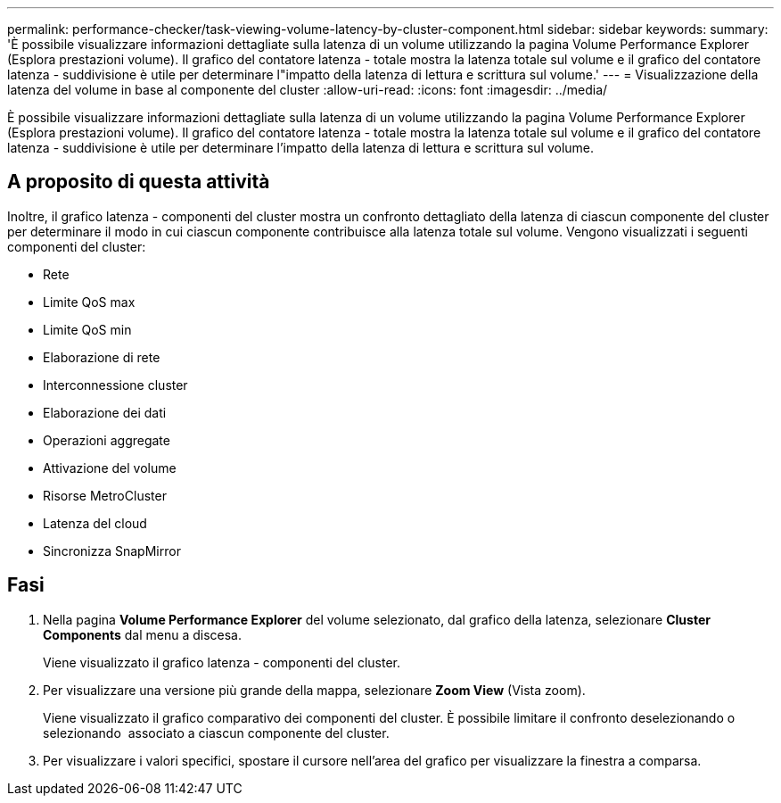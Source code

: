 ---
permalink: performance-checker/task-viewing-volume-latency-by-cluster-component.html 
sidebar: sidebar 
keywords:  
summary: 'È possibile visualizzare informazioni dettagliate sulla latenza di un volume utilizzando la pagina Volume Performance Explorer (Esplora prestazioni volume). Il grafico del contatore latenza - totale mostra la latenza totale sul volume e il grafico del contatore latenza - suddivisione è utile per determinare l"impatto della latenza di lettura e scrittura sul volume.' 
---
= Visualizzazione della latenza del volume in base al componente del cluster
:allow-uri-read: 
:icons: font
:imagesdir: ../media/


[role="lead"]
È possibile visualizzare informazioni dettagliate sulla latenza di un volume utilizzando la pagina Volume Performance Explorer (Esplora prestazioni volume). Il grafico del contatore latenza - totale mostra la latenza totale sul volume e il grafico del contatore latenza - suddivisione è utile per determinare l'impatto della latenza di lettura e scrittura sul volume.



== A proposito di questa attività

Inoltre, il grafico latenza - componenti del cluster mostra un confronto dettagliato della latenza di ciascun componente del cluster per determinare il modo in cui ciascun componente contribuisce alla latenza totale sul volume. Vengono visualizzati i seguenti componenti del cluster:

* Rete
* Limite QoS max
* Limite QoS min
* Elaborazione di rete
* Interconnessione cluster
* Elaborazione dei dati
* Operazioni aggregate
* Attivazione del volume
* Risorse MetroCluster
* Latenza del cloud
* Sincronizza SnapMirror




== Fasi

. Nella pagina *Volume Performance Explorer* del volume selezionato, dal grafico della latenza, selezionare *Cluster Components* dal menu a discesa.
+
Viene visualizzato il grafico latenza - componenti del cluster.

. Per visualizzare una versione più grande della mappa, selezionare *Zoom View* (Vista zoom).
+
Viene visualizzato il grafico comparativo dei componenti del cluster. È possibile limitare il confronto deselezionando o selezionando image:../media/eye-icon.gif[""] associato a ciascun componente del cluster.

. Per visualizzare i valori specifici, spostare il cursore nell'area del grafico per visualizzare la finestra a comparsa.


